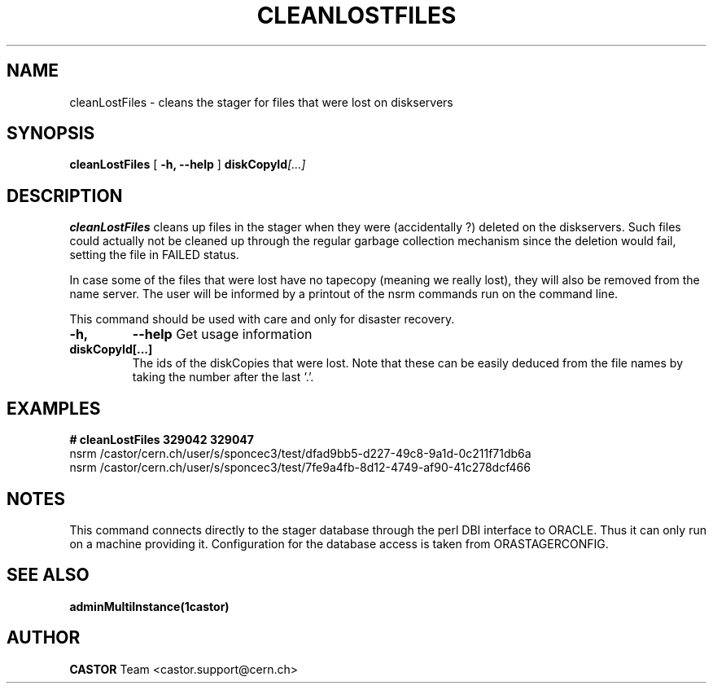 .\" @(#)$RCSfile: cleanLostFiles.man,v $ $Revision: 1.6 $ $Date: 2006/04/24 16:13:40 $ CERN IT/ADC Olof Barring
.\" Copyright (C) 2005 by CERN IT/ADC
.\" All rights reserved
.\"
.TH CLEANLOSTFILES 1 "$Date: 2006/04/24 16:13:40 $" CASTOR "Clean the stager for lost files"
.SH NAME
cleanLostFiles \- cleans the stager for files that were lost on diskservers
.SH SYNOPSIS
.B cleanLostFiles
[
.BI -h, 
.BI --help
]
.BI diskCopyId [...]
.SH DESCRIPTION
.B cleanLostFiles
cleans up files in the stager when they were (accidentally ?)
deleted on the diskservers. Such files could actually not be
cleaned up through the regular garbage collection mechanism
since the deletion would fail, setting the file in FAILED status.

In case some of the files that were lost have no tapecopy
(meaning we really lost), they will also be removed from
the name server. The user will be informed by a printout
of the nsrm commands run on the command line.

This command should be used with care and only for disaster recovery.
.TP
.BI \-h,
.BI \-\-help
Get usage information
.TP
.BI diskCopyId[...]
The ids of the diskCopies that were lost. Note that these
can be easily deduced from the file names by taking the number
after the last '.'.

.SH EXAMPLES
.fi
.BI #\ cleanLostFiles\ 329042\ 329047
.fi
nsrm /castor/cern.ch/user/s/sponcec3/test/dfad9bb5-d227-49c8-9a1d-0c211f71db6a
.fi
nsrm /castor/cern.ch/user/s/sponcec3/test/7fe9a4fb-8d12-4749-af90-41c278dcf466
.fi

.SH NOTES
This command connects directly to the stager database through
the perl DBI interface to ORACLE. Thus it can only run on
a machine providing it.
Configuration for the database access is taken from ORASTAGERCONFIG.

.SH SEE ALSO
.BR adminMultiInstance(1castor)

.SH AUTHOR
\fBCASTOR\fP Team <castor.support@cern.ch>
